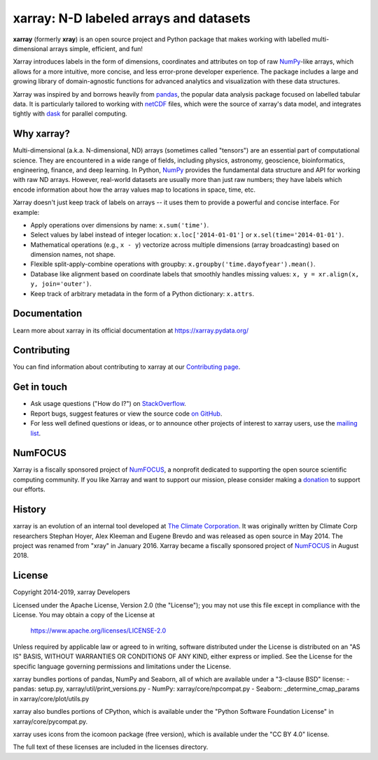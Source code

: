 xarray: N-D labeled arrays and datasets
=======================================

.. image:: https://dev.azure.com/xarray/xarray/_apis/build/status/pydata.xarray?branchName=master
   :target: https://dev.azure.com/xarray/xarray/_build/latest?definitionId=1&branchName=master
.. image:: https://codecov.io/gh/pydata/xarray/branch/master/graph/badge.svg
   :target: https://codecov.io/gh/pydata/xarray
.. image:: https://readthedocs.org/projects/xray/badge/?version=latest
   :target: https://xarray.pydata.org/
.. image:: https://img.shields.io/badge/benchmarked%20by-asv-green.svg?style=flat
  :target: https://pandas.pydata.org/speed/xarray/
.. image:: https://img.shields.io/pypi/v/xarray.svg
   :target: https://pypi.python.org/pypi/xarray/
.. image:: https://img.shields.io/badge/code%20style-black-000000.svg
    :target: https://github.com/python/black


**xarray** (formerly **xray**) is an open source project and Python package
that makes working with labelled multi-dimensional arrays simple,
efficient, and fun!

Xarray introduces labels in the form of dimensions, coordinates and
attributes on top of raw NumPy_-like arrays, which allows for a more
intuitive, more concise, and less error-prone developer experience.
The package includes a large and growing library of domain-agnostic functions
for advanced analytics and visualization with these data structures.

Xarray was inspired by and borrows heavily from pandas_, the popular data
analysis package focused on labelled tabular data.
It is particularly tailored to working with netCDF_ files, which were the
source of xarray's data model, and integrates tightly with dask_ for parallel
computing.

.. _NumPy: https://www.numpy.org
.. _pandas: https://pandas.pydata.org
.. _dask: https://dask.org
.. _netCDF: https://www.unidata.ucar.edu/software/netcdf

Why xarray?
-----------

Multi-dimensional (a.k.a. N-dimensional, ND) arrays (sometimes called
"tensors") are an essential part of computational science.
They are encountered in a wide range of fields, including physics, astronomy,
geoscience, bioinformatics, engineering, finance, and deep learning.
In Python, NumPy_ provides the fundamental data structure and API for
working with raw ND arrays.
However, real-world datasets are usually more than just raw numbers;
they have labels which encode information about how the array values map
to locations in space, time, etc.

Xarray doesn't just keep track of labels on arrays -- it uses them to provide a
powerful and concise interface. For example:

-  Apply operations over dimensions by name: ``x.sum('time')``.
-  Select values by label instead of integer location:
   ``x.loc['2014-01-01']`` or ``x.sel(time='2014-01-01')``.
-  Mathematical operations (e.g., ``x - y``) vectorize across multiple
   dimensions (array broadcasting) based on dimension names, not shape.
-  Flexible split-apply-combine operations with groupby:
   ``x.groupby('time.dayofyear').mean()``.
-  Database like alignment based on coordinate labels that smoothly
   handles missing values: ``x, y = xr.align(x, y, join='outer')``.
-  Keep track of arbitrary metadata in the form of a Python dictionary:
   ``x.attrs``.

Documentation
-------------

Learn more about xarray in its official documentation at https://xarray.pydata.org/

Contributing
------------

You can find information about contributing to xarray at our `Contributing page <https://xarray.pydata.org/en/latest/contributing.html#>`_.

Get in touch
------------

- Ask usage questions ("How do I?") on `StackOverflow`_.
- Report bugs, suggest features or view the source code `on GitHub`_.
- For less well defined questions or ideas, or to announce other projects of
  interest to xarray users, use the `mailing list`_.

.. _StackOverFlow: https://stackoverflow.com/questions/tagged/python-xarray
.. _mailing list: https://groups.google.com/forum/#!forum/xarray
.. _on GitHub: https://github.com/pydata/xarray

NumFOCUS
--------

.. image:: https://numfocus.org/wp-content/uploads/2017/07/NumFocus_LRG.png
   :scale: 25 %
   :target: https://numfocus.org/

Xarray is a fiscally sponsored project of NumFOCUS_, a nonprofit dedicated
to supporting the open source scientific computing community. If you like
Xarray and want to support our mission, please consider making a donation_
to support our efforts.

.. _donation: https://numfocus.salsalabs.org/donate-to-xarray/

History
-------

xarray is an evolution of an internal tool developed at `The Climate
Corporation`__. It was originally written by Climate Corp researchers Stephan
Hoyer, Alex Kleeman and Eugene Brevdo and was released as open source in
May 2014. The project was renamed from "xray" in January 2016. Xarray became a
fiscally sponsored project of NumFOCUS_ in August 2018.

__ http://climate.com/
.. _NumFOCUS: https://numfocus.org

License
-------

Copyright 2014-2019, xarray Developers

Licensed under the Apache License, Version 2.0 (the "License");
you may not use this file except in compliance with the License.
You may obtain a copy of the License at

  https://www.apache.org/licenses/LICENSE-2.0

Unless required by applicable law or agreed to in writing, software
distributed under the License is distributed on an "AS IS" BASIS,
WITHOUT WARRANTIES OR CONDITIONS OF ANY KIND, either express or implied.
See the License for the specific language governing permissions and
limitations under the License.

xarray bundles portions of pandas, NumPy and Seaborn, all of which are available
under a "3-clause BSD" license:
- pandas: setup.py, xarray/util/print_versions.py
- NumPy: xarray/core/npcompat.py
- Seaborn: _determine_cmap_params in xarray/core/plot/utils.py

xarray also bundles portions of CPython, which is available under the "Python
Software Foundation License" in xarray/core/pycompat.py.

xarray uses icons from the icomoon package (free version), which is
available under the "CC BY 4.0" license.

The full text of these licenses are included in the licenses directory.

